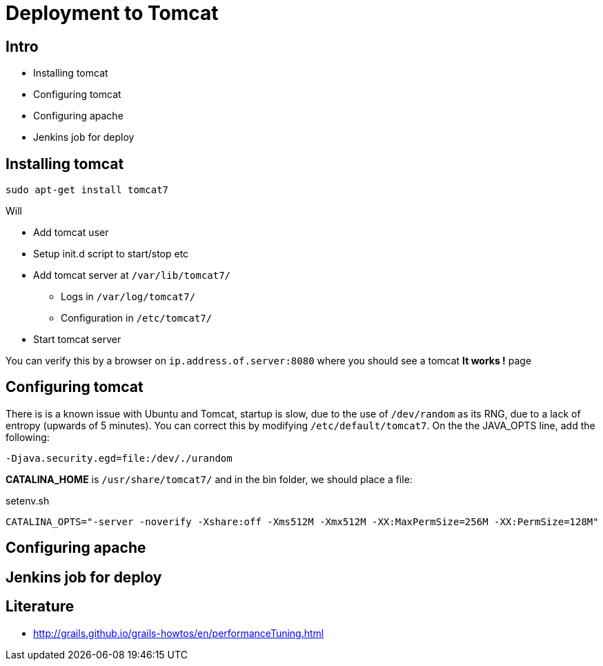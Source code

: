 = Deployment to Tomcat

== Intro

* Installing tomcat
* Configuring tomcat
* Configuring apache
* Jenkins job for deploy


== Installing tomcat

 sudo apt-get install tomcat7

Will

* Add tomcat user
* Setup init.d script to start/stop etc
* Add tomcat server at `/var/lib/tomcat7/`
** Logs in `/var/log/tomcat7/`
** Configuration in `/etc/tomcat7/`
* Start tomcat server

You can verify this by a browser on `ip.address.of.server:8080` where you should see a tomcat *It works !* page


== Configuring tomcat

There is is a known issue with Ubuntu and Tomcat, startup is slow, due to the use of `/dev/random` as its RNG, due to a lack of entropy (upwards of 5 minutes).
You can correct this by modifying `/etc/default/tomcat7`.
On the the JAVA_OPTS line, add the following:

 -Djava.security.egd=file:/dev/./urandom

*CATALINA_HOME* is `/usr/share/tomcat7/` and in the bin folder, we should place a file:

[source,groovy,indent=0]
.setenv.sh
----
CATALINA_OPTS="-server -noverify -Xshare:off -Xms512M -Xmx512M -XX:MaxPermSize=256M -XX:PermSize=128M"
----


== Configuring apache



== Jenkins job for deploy





== Literature

* http://grails.github.io/grails-howtos/en/performanceTuning.html[]


////

[source,html,indent=0]
.views/gone.gsp
----

----


[source,groovy,indent=0]
.views/gone.gsp
----

----


////
